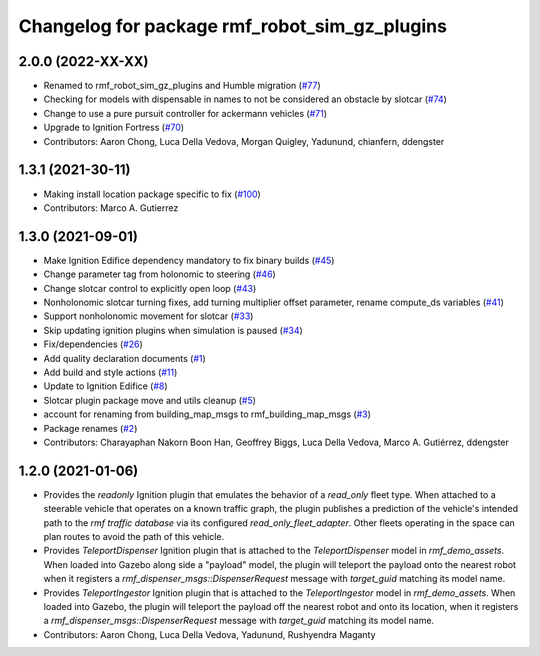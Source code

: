 ^^^^^^^^^^^^^^^^^^^^^^^^^^^^^^^^^^^^^^^^^^^^^^^^^^
Changelog for package rmf\_robot\_sim\_gz\_plugins
^^^^^^^^^^^^^^^^^^^^^^^^^^^^^^^^^^^^^^^^^^^^^^^^^^

2.0.0 (2022-XX-XX)
------------------
* Renamed to rmf\_robot\_sim\_gz\_plugins and Humble migration (`#77 <https://github.com/open-rmf/rmf_simulation/pull/77>`_)
* Checking for models with dispensable in names to not be considered an obstacle by slotcar (`#74 <https://github.com/open-rmf/rmf_simulation/pull/74>`_)
* Change to use a pure pursuit controller for ackermann vehicles (`#71 <https://github.com/open-rmf/rmf_simulation/pull/71>`_)
* Upgrade to Ignition Fortress (`#70 <https://github.com/open-rmf/rmf_simulation/pull/70>`_)
* Contributors: Aaron Chong, Luca Della Vedova, Morgan Quigley, Yadunund, chianfern, ddengster

1.3.1 (2021-30-11)
------------------
* Making install location package specific to fix (`#100 <https://github.com/open-rmf/rmf/issues/100). [#60](https://github.com/open-rmf/rmf_simulation/pull/6>`_)
* Contributors: Marco A. Gutierrez

1.3.0 (2021-09-01)
------------------
* Make Ignition Edifice dependency mandatory to fix binary builds (`#45 <https://github.com/open-rmf/rmf_simulation/issues/45>`_)
* Change parameter tag from holonomic to steering (`#46 <https://github.com/open-rmf/rmf_simulation/issues/46>`_)
* Change slotcar control to explicitly open loop (`#43 <https://github.com/open-rmf/rmf_simulation/issues/43>`_)
* Nonholonomic slotcar turning fixes, add turning multiplier offset parameter, rename compute\_ds variables (`#41 <https://github.com/open-rmf/rmf_simulation/issues/41>`_)
* Support nonholonomic movement for slotcar (`#33 <https://github.com/open-rmf/rmf_simulation/issues/33>`_)
* Skip updating ignition plugins when simulation is paused (`#34 <https://github.com/open-rmf/rmf_simulation/issues/34>`_)
* Fix/dependencies (`#26 <https://github.com/open-rmf/rmf_simulation/issues/26>`_)
* Add quality declaration documents (`#1 <https://github.com/open-rmf/rmf_simulation/issues/1>`_)
* Add build and style actions (`#11 <https://github.com/open-rmf/rmf_simulation/issues/11>`_)
* Update to Ignition Edifice (`#8 <https://github.com/open-rmf/rmf_simulation/issues/8>`_)
* Slotcar plugin package move and utils cleanup (`#5 <https://github.com/open-rmf/rmf_simulation/issues/5>`_)
* account for renaming from building\_map\_msgs to rmf\_building\_map\_msgs (`#3 <https://github.com/open-rmf/rmf_simulation/issues/3>`_)
* Package renames (`#2 <https://github.com/open-rmf/rmf_simulation/issues/2>`_)
* Contributors: Charayaphan Nakorn Boon Han, Geoffrey Biggs, Luca Della Vedova, Marco A. Gutiérrez, ddengster

1.2.0 (2021-01-06)
------------------
* Provides the `readonly` Ignition plugin that emulates the behavior of a `read_only` fleet type. When attached to a steerable vehicle that operates on a known traffic graph, the plugin publishes a prediction of the vehicle\'s intended path to the `rmf traffic database` via its configured `read_only_fleet_adapter`. Other fleets operating in the space can plan routes to avoid the path of this vehicle.
* Provides `TeleportDispenser` Ignition plugin that is attached to the `TeleportDispenser` model in `rmf_demo_assets`. When loaded into Gazebo along side a \"payload\" model, the plugin will teleport the payload onto the nearest robot when it registers a `rmf_dispenser_msgs::DispenserRequest` message with `target_guid` matching its model name.
* Provides `TeleportIngestor` Ignition plugin that is attached to the `TeleportIngestor` model in `rmf_demo_assets`. When loaded into Gazebo, the plugin will teleport the payload off the nearest robot and onto its location, when it registers a `rmf_dispenser_msgs::DispenserRequest` message with `target_guid` matching its model name.
* Contributors: Aaron Chong, Luca Della Vedova, Yadunund, Rushyendra Maganty
